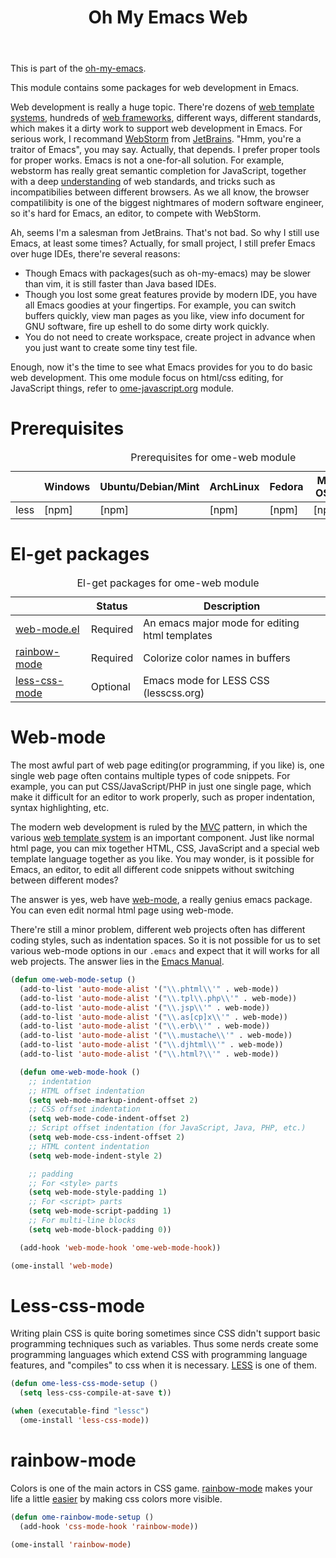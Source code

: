 #+TITLE: Oh My Emacs Web
#+OPTIONS: toc:2 num:nil ^:nil

This is part of the [[https://github.com/xiaohanyu/oh-my-emacs][oh-my-emacs]].

This module contains some packages for web development in Emacs.

Web development is really a huge topic. There're dozens of [[http://en.wikipedia.org/wiki/Web_template_system][web template
systems]], hundreds of [[http://en.wikipedia.org/wiki/Web_application_framework][web frameworks]], different ways, different standards, which
makes it a dirty work to support web development in Emacs. For serious work, I
recommand [[http://www.jetbrains.com/webstorm/][WebStorm]] from [[http://www.jetbrains.com/][JetBrains]]. "Hmm, you're a traitor of Emacs", you may
say. Actually, that depends. I prefer proper tools for proper works. Emacs is
not a one-for-all solution. For example, webstorm has really great semantic
completion for JavaScript, together with a deep [[http://www.jetbrains.com/webstorm/features/index.html][understanding]] of web standards,
and tricks such as incompatibilies between different browsers. As we all know,
the browser compatilibity is one of the biggest nightmares of modern software
engineer, so it's hard for Emacs, an editor, to compete with WebStorm.

Ah, seems I'm a salesman from JetBrains. That's not bad. So why I still use
Emacs, at least some times? Actually, for small project, I still prefer Emacs
over huge IDEs, there're several reasons:
- Though Emacs with packages(such as oh-my-emacs) may be slower than vim, it is
  still faster than Java based IDEs.
- Though you lost some great features provide by modern IDE, you have all Emacs
  goodies at your fingertips. For example, you can switch buffers quickly, view
  man pages as you like, view info document for GNU software, fire up eshell to
  do some dirty work quickly.
- You do not need to create workspace, create project in advance when you just
  want to create some tiny test file.

Enough, now it's the time to see what Emacs provides for you to do basic web
development. This ome module focus on html/css editing, for JavaScript things,
refer to [[file:ome-javascript.org][ome-javascript.org]] module.

* Prerequisites
  :PROPERTIES:
  :CUSTOM_ID: web-prerequisites
  :END:

#+NAME: web-prerequisites
#+CAPTION: Prerequisites for ome-web module
|      | Windows | Ubuntu/Debian/Mint | ArchLinux | Fedora | Mac OS X | Mandatory? |
|------+---------+--------------------+-----------+--------+----------+------------|
| less | [npm]   | [npm]              | [npm]     | [npm]  | [npm]    | No         |

* El-get packages
  :PROPERTIES:
  :CUSTOM_ID: web-el-get-packages
  :END:

#+NAME: web-el-get-packages
#+CAPTION: El-get packages for ome-web module
|               | Status   | Description                                    |
|---------------+----------+------------------------------------------------|
| [[http://web-mode.org/][web-mode.el]]   | Required | An emacs major mode for editing html templates |
| [[http://julien.danjou.info/projects/emacs-packages#rainbow-mode][rainbow-mode]]  | Required | Colorize color names in buffers                |
| [[https://github.com/purcell/less-css-mode][less-css-mode]] | Optional | Emacs mode for LESS CSS (lesscss.org)          |


* Web-mode
  :PROPERTIES:
  :CUSTOM_ID: web-mode
  :END:

The most awful part of web page editing(or programming, if you like) is, one
single web page often contains multiple types of code snippets. For example,
you can put CSS/JavaScript/PHP in just one single page, which make it difficult
for an editor to work properly, such as proper indentation, syntax
highlighting, etc.

The modern web development is ruled by the [[http://en.wikipedia.org/wiki/Model%25E2%2580%2593view%25E2%2580%2593controller][MVC]] pattern, in which the various
[[http://en.wikipedia.org/wiki/Web_template_system][web template system]] is an important component. Just like normal html page, you
can mix together HTML, CSS, JavaScript and a special web template language
together as you like. You may wonder, is it possible for Emacs, an editor, to
edit all different code snippets without switching between different modes?

The answer is yes, web have [[http://web-mode.org/][web-mode]], a really genius emacs package. You can
even edit normal html page using web-mode.

There're still a minor problem, different web projects often has different
coding styles, such as indentation spaces. So it is not possible for us to set
various web-mode options in our =.emacs= and expect that it will works for all
web projects. The answer lies in the [[http://www.gnu.org/software/emacs/manual/html_node/emacs/Directory-Variables.html][Emacs Manual]].

#+NAME: web-mode
#+BEGIN_SRC emacs-lisp
  (defun ome-web-mode-setup ()
    (add-to-list 'auto-mode-alist '("\\.phtml\\'" . web-mode))
    (add-to-list 'auto-mode-alist '("\\.tpl\\.php\\'" . web-mode))
    (add-to-list 'auto-mode-alist '("\\.jsp\\'" . web-mode))
    (add-to-list 'auto-mode-alist '("\\.as[cp]x\\'" . web-mode))
    (add-to-list 'auto-mode-alist '("\\.erb\\'" . web-mode))
    (add-to-list 'auto-mode-alist '("\\.mustache\\'" . web-mode))
    (add-to-list 'auto-mode-alist '("\\.djhtml\\'" . web-mode))
    (add-to-list 'auto-mode-alist '("\\.html?\\'" . web-mode))

    (defun ome-web-mode-hook ()
      ;; indentation
      ;; HTML offset indentation
      (setq web-mode-markup-indent-offset 2)
      ;; CSS offset indentation
      (setq web-mode-code-indent-offset 2)
      ;; Script offset indentation (for JavaScript, Java, PHP, etc.)
      (setq web-mode-css-indent-offset 2)
      ;; HTML content indentation
      (setq web-mode-indent-style 2)

      ;; padding
      ;; For <style> parts
      (setq web-mode-style-padding 1)
      ;; For <script> parts
      (setq web-mode-script-padding 1)
      ;; For multi-line blocks
      (setq web-mode-block-padding 0))

    (add-hook 'web-mode-hook 'ome-web-mode-hook))

  (ome-install 'web-mode)
#+END_SRC

* Less-css-mode
  :PROPERTIES:
  :CUSTOM_ID: less-css-mode
  :END:

Writing plain CSS is quite boring sometimes since CSS didn't support basic
programming techniques such as variables. Thus some nerds create some
programming languages which extend CSS with programming language features, and
"compiles" to css when it is necessary. [[http://www.lesscss.org/][LESS]] is one of them.

#+NAME: less-css-mode
#+BEGIN_SRC emacs-lisp
  (defun ome-less-css-mode-setup ()
    (setq less-css-compile-at-save t))

  (when (executable-find "lessc")
    (ome-install 'less-css-mode))
#+END_SRC
* rainbow-mode
  :PROPERTIES:
  :CUSTOM_ID: rainbow-mode
  :END:

Colors is one of the main actors in CSS game. [[http://julien.danjou.info/projects/emacs-packages#rainbow-mode][rainbow-mode]] makes your life a
little [[http://blog.gabrielsaldana.org/easy-css-editing-with-emacs/][easier]] by making css colors more visible.

#+NAME: rainbow-mode
#+BEGIN_SRC emacs-lisp
  (defun ome-rainbow-mode-setup ()
    (add-hook 'css-mode-hook 'rainbow-mode))

  (ome-install 'rainbow-mode)
#+END_SRC
